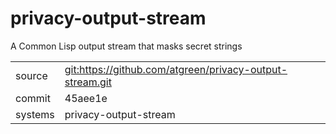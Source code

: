 * privacy-output-stream

A Common Lisp output stream that masks secret strings

|---------+----------------------------------------------------------|
| source  | git:https://github.com/atgreen/privacy-output-stream.git |
| commit  | 45aee1e                                                  |
| systems | privacy-output-stream                                    |
|---------+----------------------------------------------------------|
